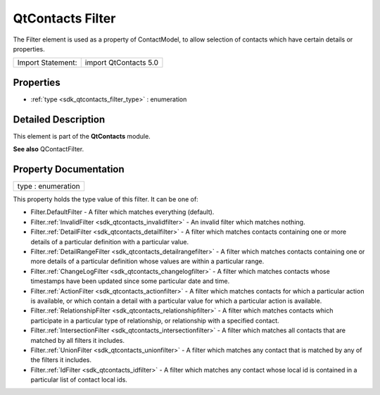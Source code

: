 .. _sdk_qtcontacts_filter:

QtContacts Filter
=================

The Filter element is used as a property of ContactModel, to allow selection of contacts which have certain details or properties.

+---------------------+-------------------------+
| Import Statement:   | import QtContacts 5.0   |
+---------------------+-------------------------+

Properties
----------

-  :ref:`type <sdk_qtcontacts_filter_type>` : enumeration

Detailed Description
--------------------

This element is part of the **QtContacts** module.

**See also** QContactFilter.

Property Documentation
----------------------

.. _sdk_qtcontacts_filter_type:

+--------------------------------------------------------------------------------------------------------------------------------------------------------------------------------------------------------------------------------------------------------------------------------------------------------------+
| type : enumeration                                                                                                                                                                                                                                                                                           |
+--------------------------------------------------------------------------------------------------------------------------------------------------------------------------------------------------------------------------------------------------------------------------------------------------------------+

This property holds the type value of this filter. It can be one of:

-  Filter.DefaultFilter - A filter which matches everything (default).
-  Filter.\ :ref:`InvalidFilter <sdk_qtcontacts_invalidfilter>` - An invalid filter which matches nothing.
-  Filter.\ :ref:`DetailFilter <sdk_qtcontacts_detailfilter>` - A filter which matches contacts containing one or more details of a particular definition with a particular value.
-  Filter.\ :ref:`DetailRangeFilter <sdk_qtcontacts_detailrangefilter>` - A filter which matches contacts containing one or more details of a particular definition whose values are within a particular range.
-  Filter.\ :ref:`ChangeLogFilter <sdk_qtcontacts_changelogfilter>` - A filter which matches contacts whose timestamps have been updated since some particular date and time.
-  Filter.\ :ref:`ActionFilter <sdk_qtcontacts_actionfilter>` - A filter which matches contacts for which a particular action is available, or which contain a detail with a particular value for which a particular action is available.
-  Filter.\ :ref:`RelationshipFilter <sdk_qtcontacts_relationshipfilter>` - A filter which matches contacts which participate in a particular type of relationship, or relationship with a specified contact.
-  Filter.\ :ref:`IntersectionFilter <sdk_qtcontacts_intersectionfilter>` - A filter which matches all contacts that are matched by all filters it includes.
-  Filter.\ :ref:`UnionFilter <sdk_qtcontacts_unionfilter>` - A filter which matches any contact that is matched by any of the filters it includes.
-  Filter.\ :ref:`IdFilter <sdk_qtcontacts_idfilter>` - A filter which matches any contact whose local id is contained in a particular list of contact local ids.

